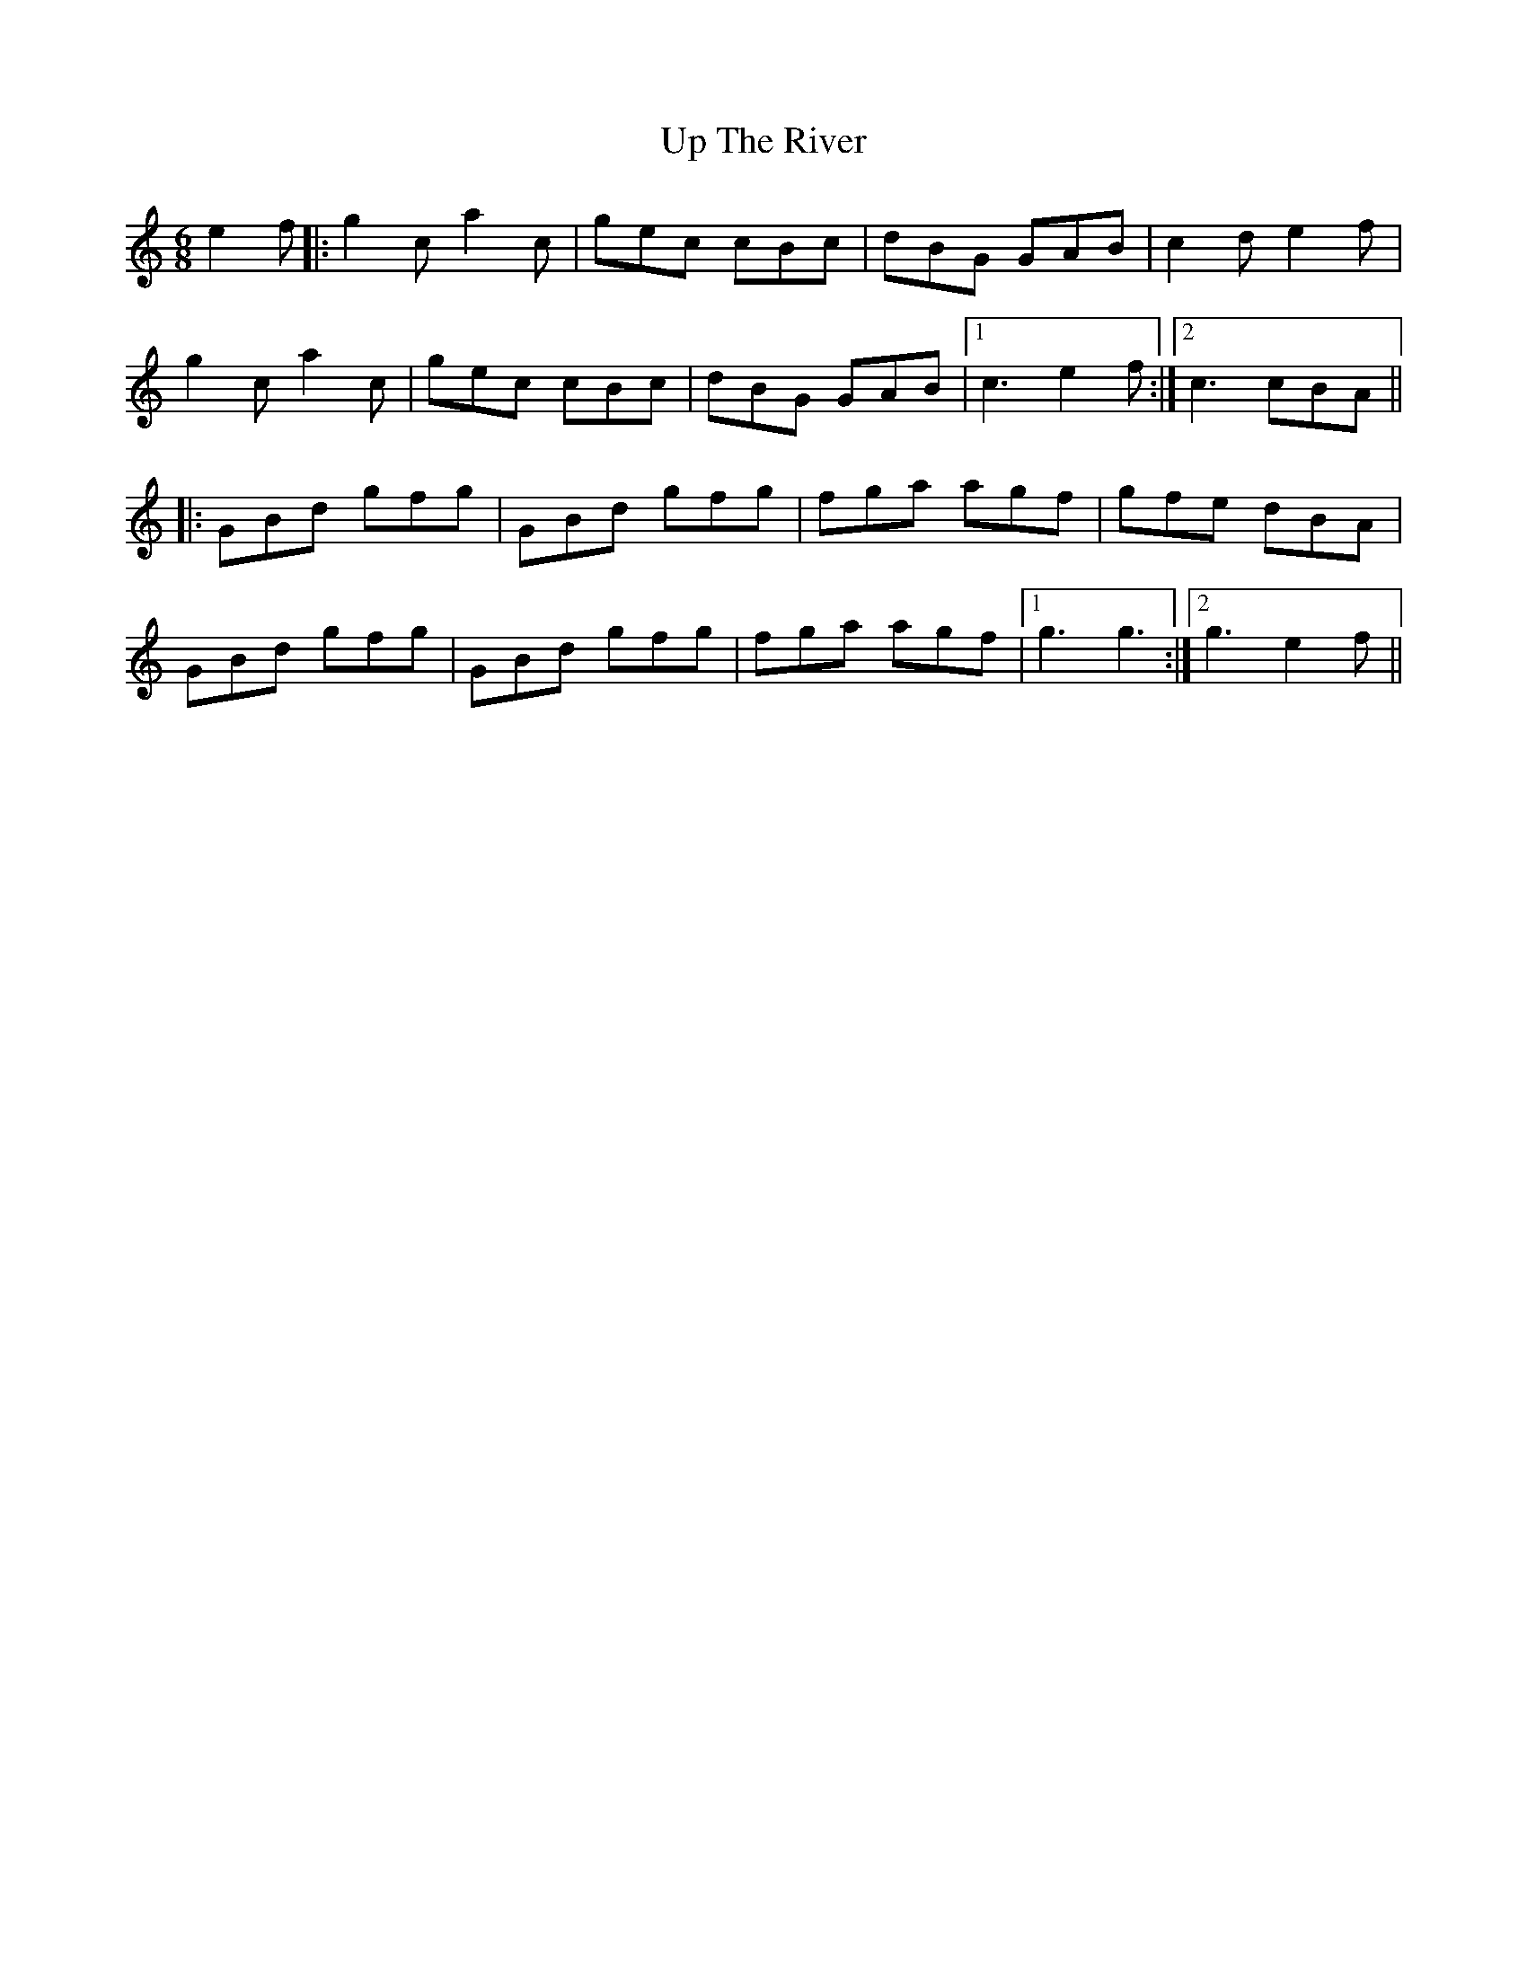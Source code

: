 X: 41635
T: Up The River
R: jig
M: 6/8
K: Cmajor
e2f|:g2c a2c|gec cBc|dBG GAB|c2d e2f|
g2c a2c|gec cBc|dBG GAB|1 c3 e2f:|2 c3 cBA||
|:GBd gfg|GBd gfg|fga agf|gfe dBA|
GBd gfg|GBd gfg|fga agf|1 g3 g3:|2 g3 e2f||

